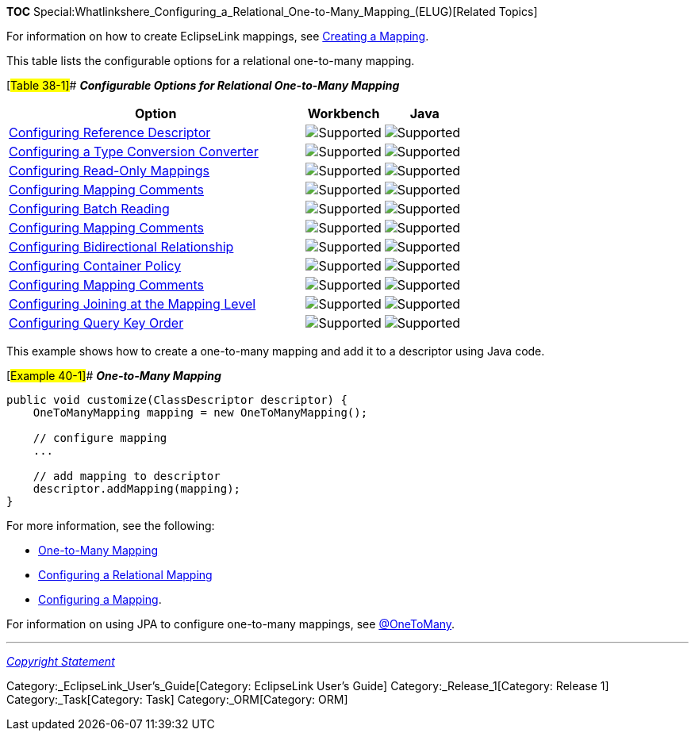 *TOC*
Special:Whatlinkshere_Configuring_a_Relational_One-to-Many_Mapping_(ELUG)[Related
Topics]

For information on how to create EclipseLink mappings, see
link:Creating%20a%20Mapping%20(ELUG)[Creating a Mapping].

This table lists the configurable options for a relational one-to-many
mapping.

[#Table 38-1]## *_Configurable Options for Relational One-to-Many
Mapping_*

[width="100%",cols="<65%,<17%,<18%",options="header",]
|===
|*Option* |*Workbench* |*Java*
|link:Configuring%20a%20Relational%20Mapping%20(ELUG)#Configuring_Reference_Descriptor[Configuring
Reference Descriptor] |image:support.gif[Supported,title="Supported"]
|image:support.gif[Supported,title="Supported"]

|link:Configuring%20a%20Mapping%20(ELUG)#Configuring_a_Type_Conversion_Converter[Configuring
a Type Conversion Converter]
|image:support.gif[Supported,title="Supported"]
|image:support.gif[Supported,title="Supported"]

|link:Configuring%20a%20Mapping%20(ELUG)#Configuring_Read-Only_Mappings[Configuring
Read-Only Mappings] |image:support.gif[Supported,title="Supported"]
|image:support.gif[Supported,title="Supported"]

|link:Configuring%20a%20Mapping%20(ELUG)#Configuring_Mapping_Comments[Configuring
Mapping Comments] |image:support.gif[Supported,title="Supported"]
|image:support.gif[Supported,title="Supported"]

|link:Configuring%20a%20Relational%20Mapping%20(ELUG)#Configuring_Batch_Reading[Configuring
Batch Reading] |image:support.gif[Supported,title="Supported"]
|image:support.gif[Supported,title="Supported"]

|link:Configuring%20a%20Mapping%20(ELUG)#Configuring_Mapping_Comments[Configuring
Mapping Comments] |image:support.gif[Supported,title="Supported"]
|image:support.gif[Supported,title="Supported"]

|link:Configuring%20a%20Mapping%20(ELUG)#Configuring_Bidirectional_Relationship[Configuring
Bidirectional Relationship]
|image:support.gif[Supported,title="Supported"]
|image:support.gif[Supported,title="Supported"]

|link:Configuring%20a%20Mapping%20(ELUG)#Configuring_Container_Policy[Configuring
Container Policy] |image:support.gif[Supported,title="Supported"]
|image:support.gif[Supported,title="Supported"]

|link:Configuring%20a%20Mapping%20(ELUG)#Configuring_Mapping_Comments[Configuring
Mapping Comments] |image:support.gif[Supported,title="Supported"]
|image:unsupport.gif[Supported,title="Supported"]

|link:Configuring%20a%20Relational%20Mapping%20(ELUG)#Configuring_Joining_at_the_Mapping_Level[Configuring
Joining at the Mapping Level]
|image:support.gif[Supported,title="Supported"]
|image:support.gif[Supported,title="Supported"]

|link:Configuring%20a%20Relational%20Mapping%20(ELUG)#Configuring_Query_Key_Order[Configuring
Query Key Order] |image:support.gif[Supported,title="Supported"]
|image:support.gif[Supported,title="Supported"]
|===

This example shows how to create a one-to-many mapping and add it to a
descriptor using Java code.

[#Example 40-1]## *_One-to-Many Mapping_*

....
public void customize(ClassDescriptor descriptor) {
    OneToManyMapping mapping = new OneToManyMapping();

    // configure mapping
    ...

    // add mapping to descriptor
    descriptor.addMapping(mapping);
}
....

For more information, see the following:

* link:Introduction%20to%20Relational%20Mappings%20(ELUG)#One-to-Many_Mapping[One-to-Many
Mapping]
* link:Configuring%20a%20Relational%20Mapping%20(ELUG)[Configuring a
Relational Mapping]
* link:Configuring%20a%20Mapping%20(ELUG)[Configuring a Mapping].

For information on using JPA to configure one-to-many mappings, see
link:Introduction%20to%20EclipseLink%20JPA%20(ELUG)#@OneToMany[@OneToMany].

'''''

_link:EclipseLink_User's_Guide_Copyright_Statement[Copyright Statement]_

Category:_EclipseLink_User's_Guide[Category: EclipseLink User’s Guide]
Category:_Release_1[Category: Release 1] Category:_Task[Category: Task]
Category:_ORM[Category: ORM]
